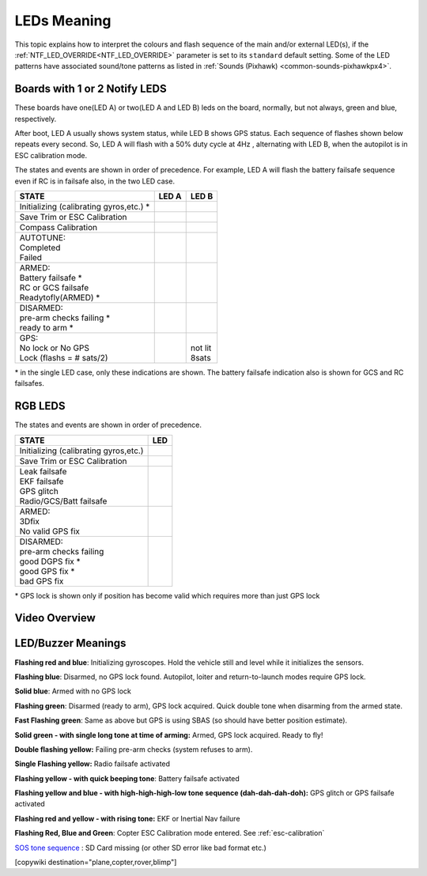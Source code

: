 .. _common-leds-pixhawk:

============
LEDs Meaning
============

This topic explains how to interpret the colours and flash sequence of
the main and/or external LED(s), if the :ref:`NTF_LED_OVERRIDE<NTF_LED_OVERRIDE>` parameter is set to its ``standard`` default setting. Some of the LED patterns have associated sound/tone
patterns as listed in :ref:`Sounds (Pixhawk) <common-sounds-pixhawkpx4>`.

Boards with 1 or 2 Notify LEDS
==============================

These boards have one(LED A) or two(LED A and LED B) leds on the board, normally, but not always, green and blue, respectively.

After boot, LED A usually shows system status, while LED B shows GPS status. Each sequence of flashes shown below repeats every second. So, LED A will flash with a 50% duty cycle at 4Hz , alternating with LED B, when the autopilot is in ESC calibration mode.

The states and events are shown in order of precedence. For example, LED A will flash the battery failsafe sequence even if RC is in failsafe also, in the two LED case.

+-----------------------------------------------+--------------------+-----------------+
| STATE                                         | LED A              | LED B           |
+===============================================+====================+=================+
| Initializing (calibrating gyros,etc.) \*      |     |init|         |                 |
+-----------------------------------------------+--------------------+-----------------+
| Save Trim or ESC Calibration                  |     |savetrima|    | |savetrimb|     |
+-----------------------------------------------+--------------------+-----------------+
| Compass Calibration                           |     |compcala|     | |compcalb|      |
+-----------------------------------------------+--------------------+-----------------+
| | AUTOTUNE:                                   | |                  |                 |
| | Completed                                   | | |atc|            |                 |
| | Failed                                      | | |atf|            |                 |
+-----------------------------------------------+--------------------+-----------------+
| |  ARMED:                                     | |                  |                 |
| |  Battery failsafe \*                        | | |battfs|         |                 |
| |  RC or GCS failsafe                         | | |fs|             |                 |
| |  Readytofly(ARMED) \*                       | | |armed|          |                 |
+-----------------------------------------------+--------------------+-----------------+
| |  DISARMED:                                  | |                  |                 |
| |  pre-arm checks failing \*                  | | |prearm|         |                 |
| |  ready to arm \*                            | | |ready|          |                 |
+-----------------------------------------------+--------------------+-----------------+
| |  GPS:                                       |                    | |               |
| |  No lock or No GPS                          |                    | | not lit       |
| |  Lock (flashs = # sats/2)                   |                    | | |gps| 8sats   |
+-----------------------------------------------+--------------------+-----------------+

\* in the single LED case, only these indications are shown. The battery failsafe indication also is shown for GCS and RC failsafes.

.. |init| image:: ../../../images/initializinga.gif
  :width: 30pt

.. |savetrima| image:: ../../../images/savetrima.gif
  :width: 30pt

.. |savetrimb| image:: ../../../images/savetrimb.gif
  :width: 30pt

.. |compcala| image:: ../../../images/compasscala.gif
  :width: 30pt

.. |compcalb| image:: ../../../images/compasscalb.gif
  :width: 30pt
.. |atc| image::  ../../../images/autotunecomplete.gif
  :width: 30pt

.. |atf| image::  ../../../images/autotunefail.gif
  :width: 30pt

.. |armed| image::  ../../../images/armed.gif
  :width: 30pt

.. |fs| image::  ../../../images/controlfs.gif
  :width: 30pt

.. |battfs| image::  ../../../images/battfs.gif
  :width: 30pt

.. |prearm| image::  ../../../images/prearmfail.gif
  :width: 30pt

.. |ready| image::  ../../../images/readytoarm.gif
  :width: 30pt

.. |gps| image::  ../../../images/gps.gif
  :width: 30pt

RGB LEDS
========

The states and events are shown in order of precedence.

+-----------------------------------------------+--------------------+
| STATE                                         | LED                |
+===============================================+====================+
| Initializing (calibrating gyros,etc.)         |     |rgbinit|      |
+-----------------------------------------------+--------------------+
| Save Trim or ESC Calibration                  |     |rgbsavetrim|  |
+-----------------------------------------------+--------------------+
| |  Leak failsafe                              | | |rgbleakfs|      |
| |  EKF failsafe                               | | |rgbekffs|       |
| |  GPS glitch                                 | | |rgbgpsglitch|   |
| |  Radio/GCS/Batt failsafe                    | | |rgbcontrolfs|   |
+-----------------------------------------------+--------------------+
| |  ARMED:                                     | |                  |
| |  3Dfix                                      | | |rgbarmed|       |
| |  No valid GPS fix                           | | |rgbarmednogps|  |
+-----------------------------------------------+--------------------+
| |  DISARMED:                                  | |                  |
| |  pre-arm checks failing                     | | |rgbprearm|      |
| |  good DGPS fix \*                           | | |rgbready1|      |
| |  good GPS fix  \*                           | | |rgbready2|      |
| |  bad GPS fix                                | | |rgbbadgps|      |
+-----------------------------------------------+--------------------+

\* GPS lock is shown only if position has become valid which requires more than just GPS lock

.. |rgbinit| image:: ../../../images/rgb-initializing.gif
  :width: 30pt

.. |rgbsavetrim| image:: ../../../images/rgb-savetrim.gif
  :width: 30pt

.. |rgbleakfs| image:: ../../../images/rgb-leakfs.gif
  :width: 30pt

.. |rgbekffs| image:: ../../../images/rgb-ekffs.gif
  :width: 30pt

.. |rgbcontrolfs| image::  ../../../images/rgb-controlfs.gif
  :width: 30pt

.. |rgbarmed| image::  ../../../images/rgb-armed.gif
  :width: 30pt

.. |rgbarmednogps| image::  ../../../images/rgb-armed-nogps.gif
  :width: 30pt

.. |rgbgpsglitch| image::  ../../../images/rgb-gps-glitch.gif
  :width: 30pt

.. |rgbbadgps| image::  ../../../images/rgb-bad-gps.gif
  :width: 30pt

.. |rgbprearm| image::  ../../../images/rgb-prearmfail.gif
  :width: 30pt

.. |rgbready1| image::  ../../../images/rgb-good-dgps.gif
  :width: 30pt

.. |rgbready2| image::  ../../../images/rgb-good-gps.gif
  :width: 30pt

Video Overview
==============

..  youtube:: j-CMLrAwlco
    :width: 100%

LED/Buzzer Meanings
===================

**Flashing red and blue**: Initializing gyroscopes. Hold the vehicle
still and level while it initializes the sensors.

**Flashing blue**: Disarmed, no GPS lock found. Autopilot, loiter and
return-to-launch modes require GPS lock.

**Solid blue**: Armed with no GPS lock

**Flashing green**: Disarmed (ready to arm), GPS lock acquired. Quick
double tone when disarming from the armed state.

**Fast Flashing green**: Same as above but GPS is using SBAS (so should
have better position estimate).

**Solid green - with single long tone at time of arming:** Armed, GPS
lock acquired. Ready to fly!

**Double flashing yellow:** Failing pre-arm checks (system refuses to
arm).

**Single Flashing yellow:** Radio failsafe activated

**Flashing yellow - with quick beeping tone**: Battery failsafe
activated

**Flashing yellow and blue - with high-high-high-low tone sequence (dah-dah-dah-doh):** GPS glitch or GPS failsafe activated

**Flashing red and yellow - with rising tone:** EKF or Inertial Nav
failure

**Flashing Red, Blue and Green**: Copter ESC Calibration mode entered. See :ref:`esc-calibration` 

`SOS tone sequence <https://download.ardupilot.org/downloads/wiki/pixhawk_sound_files/NoSDCard_short.wav>`__ : SD Card missing (or other SD error like bad format etc.)

[copywiki destination="plane,copter,rover,blimp"]